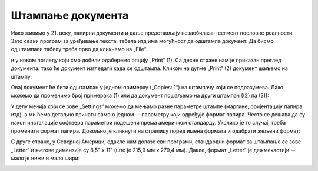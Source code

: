 Штампање документа
=======================


Иако живимо у 21. веку, папирни документи и даље представљају незаобилазан сегмент пословне реалности.
Зато сваки програм за уређивање текста, табела итд има могућност да одштампа документ.
Да бисмо одштампали табелу треба прво да кликнемо на „File“:


.. image:: ../../_images/Print22.jpg
   :width: 600px
   :align: center


и у новом погледу који смо добили одаберемо опцију „Print“ (1).
Са десне стране нам је приказан преглед документа: тако ће документ изгледати када се одштампа.
Кликом на дугме „Print“ (2) документ шаљемо на штампу:

.. image:: ../../_images/Print23.jpg
   :width: 600px
   :align: center


Овај документ ће бити одштампан у једном примерку („Copies: 1“) на штампачу који се подразумева.
Лако можемо да променимо број примерака (1) или да документ пошаљемо на други штампач ((2) па (3)):


.. image:: ../../_images/Print26.jpg
   :width: 600px
   :align: center


У делу менија који се зове „Settings“ можемо да мењамо разне параметре штампе (маргине, оријентацију папира итд), а ми ћемо детаљно причати само о једном -- параметру који одређује формат папира.
Често се дешава да су након инсталације софтвера параметри подешени према америчком стандарду.
Уколико је то случај, треба променити формат папира. Довољно је кликнути на стрелицу поред имена формата и одабрати жељени формат:

.. image:: ../../_images/Print27.jpg
   :width: 600px
   :align: center

.. infonote::

     Стандардни формат папира за штампање у Европи, па и у Србији као држави европског културног простора,
     зове се А4. Његове димензије су 210мм x 297мм.

.. questionnote::

     Ако те занима зашто се баш тако зове и зашто су му баш те димензије,
     потражи на интернету „формати папира“ или „ДИН А формат“.
     
С друге стране, у Северној Америци, одакле нам долазе сви програми, стандардни формат за штампање се зове
„Letter“ и његове димензије су 8,5" x 11" (што је 215,9 мм x 279,4 мм).
Дакле, формат „Letter“ је дежмекастији -- мало је нижи и мало шири:


.. image:: ../../_images/A4-Letter.jpg
   :width: 600px
   :align: center



.. Ево и кратког видеа:

   .. ytpopup:: rF6DlDnVTkI
      :width: 735
      :height: 415
      :align: center


